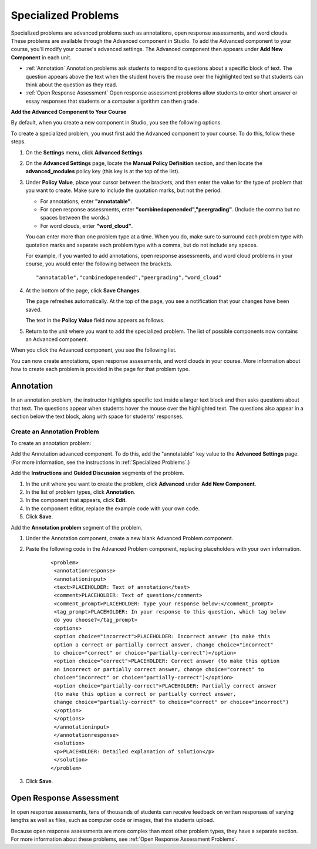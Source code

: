 .. _Specialized Problems:

Specialized Problems
====================

Specialized problems are advanced problems such as annotations, open
response assessments, and word clouds. These problems are available
through the Advanced component in Studio. To add the Advanced component
to your course, you'll modify your course's advanced settings. The
Advanced component then appears under **Add New Component** in each
unit.

-  :ref:`Annotation` Annotation problems ask students to respond to
   questions about a specific block of text. The question appears above
   the text when the student hovers the mouse over the highlighted text
   so that students can think about the question as they read.
-  :ref:`Open Response Assessment` Open response assessment problems allow students
   to enter short answer or essay responses that students or a computer
   algorithm can then grade.


.. _ Add Advanced Component:

**Add the Advanced Component to Your Course**

By default, when you create a new component in Studio, you see the
following options.

.. image:: Images/AddNewComponent.gif
  :alt: Image of the Add a New Component panel

To create a specialized problem, you must first add the Advanced
component to your course. To do this, follow these steps.

#. On the **Settings** menu, click **Advanced Settings**.

#. On the **Advanced Settings** page, locate the **Manual Policy
   Definition** section, and then locate the **advanced_modules**
   policy key (this key is at the top of the list).

   .. image:: Images/AdvancedModulesEmpty.gif
     :alt: Image of the Manual Policy Definition section of the Advanced Settings page

#. Under **Policy Value**, place your cursor between the brackets, and
   then enter the value for the type of problem that you want to create.
   Make sure to include the quotation marks, but not the period.

   -  For annotations, enter **"annotatable"**.

   -  For open response assessments, enter
      **"combinedopenended","peergrading"**. (Include the comma but no
      spaces between the words.)

   -  For word clouds, enter **"word_cloud"**.

   You can enter more than one problem type at a time. When you do,
   make sure to surround each problem type with quotation marks and
   separate each problem type with a comma, but do not include any
   spaces.
   
   For example, if you wanted to add annotations, open response
   assessments, and word cloud problems in your course, you would enter
   the following between the brackets.

   ::

       "annotatable","combinedopenended","peergrading","word_cloud"

   .. image:: Images/AdvSettings_Before.gif
     :alt: Image of the Manual Policy Definition section of the Advanced Settings page, with specialized problems added

#. At the bottom of the page, click **Save Changes**.

   The page refreshes automatically. At the top of the page, you see a
   notification that your changes have been saved.

   The text in the **Policy Value** field now appears as follows.

   .. image:: Images/AdvSettings_After.gif
     :alt: Image of the Manual Policy Definition section of the Advanced Settings page, with specialized problems added after saving

#. Return to the unit where you want to add the specialized problem. The
   list of possible components now contains an Advanced component.

   .. image:: Images/AdvancedComponent.gif
     :alt: Image of the Add a New Component panel with the Advanced component option

When you click the Advanced component, you see the following list.

.. image:: Images/SpecProbs_List.gif
  :alt: Image of the Advanced component list

You can now create annotations, open response assessments, and word
clouds in your course. More information about how to create each problem
is provided in the page for that problem type.

.. _Annotation:

Annotation
----------


In an annotation problem, the instructor highlights specific text
inside a larger text block and then asks questions about that text. The
questions appear when students hover the mouse over the highlighted
text. The questions also appear in a section below the text block, along
with space for students' responses.

.. image:: Images/AnnotationExample.gif
  :alt: Image of an annotation problem

Create an Annotation Problem
~~~~~~~~~~~~~~~~~~~~~~~~~~~~


To create an annotation problem:

Add the Annotation advanced component. To do this, add the "annotatable"
key value to the **Advanced Settings** page. (For more information, see
the instructions in :ref:`Specialized Problems`.)

Add the **Instructions** and **Guided Discussion** segments of the
problem.


#. In the unit where you want to create the problem, click **Advanced**
   under **Add New Component**.
#. In the list of problem types, click **Annotation**.
#. In the component that appears, click **Edit**.
#. In the component editor, replace the example code with your own code.
#. Click **Save**.


Add the **Annotation problem** segment of the problem.


#. Under the Annotation component, create a new blank Advanced Problem
   component.
#. Paste the following code in the Advanced Problem component, replacing
   placeholders with your own information.


       ::

           <problem>
            <annotationresponse>
            <annotationinput>
            <text>PLACEHOLDER: Text of annotation</text>
            <comment>PLACEHOLDER: Text of question</comment>
            <comment_prompt>PLACEHOLDER: Type your response below:</comment_prompt>
            <tag_prompt>PLACEHOLDER: In your response to this question, which tag below 
            do you choose?</tag_prompt>
            <options>
            <option choice="incorrect">PLACEHOLDER: Incorrect answer (to make this 
            option a correct or partially correct answer, change choice="incorrect" 
            to choice="correct" or choice="partially-correct")</option>
            <option choice="correct">PLACEHOLDER: Correct answer (to make this option 
            an incorrect or partially correct answer, change choice="correct" to 
            choice="incorrect" or choice="partially-correct")</option>
            <option choice="partially-correct">PLACEHOLDER: Partially correct answer 
            (to make this option a correct or partially correct answer, 
            change choice="partially-correct" to choice="correct" or choice="incorrect")
            </option>
            </options>
            </annotationinput>
            </annotationresponse>
            <solution>
            <p>PLACEHOLDER: Detailed explanation of solution</p>
            </solution>
           </problem>

#. Click **Save**.


.. _Open Response Assessment:

Open Response Assessment
------------------------


In open response assessments, tens of thousands of students can receive feedback 
on written responses of varying lengths as well as files, such as computer code or 
images, that the students upload. 


Because open response assessments are more complex than most other problem types,
they have a separate section. For more information about these problems, see 
:ref:`Open Response Assessment Problems`.